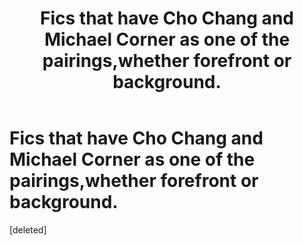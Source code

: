 #+TITLE: Fics that have Cho Chang and Michael Corner as one of the pairings,whether forefront or background.

* Fics that have Cho Chang and Michael Corner as one of the pairings,whether forefront or background.
:PROPERTIES:
:Score: 0
:DateUnix: 1553377611.0
:DateShort: 2019-Mar-24
:FlairText: Request
:END:
[deleted]

